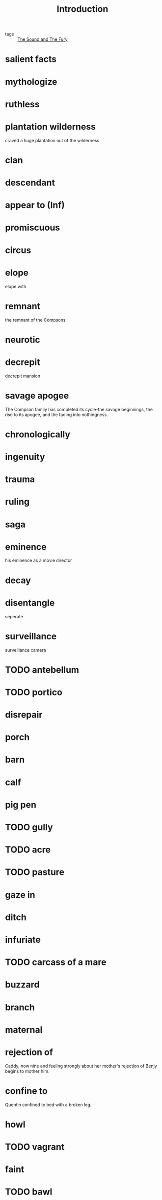 #+title: Introduction
#+ROAM_TAGS: The-Sound-and-The-Fury

- tags :: [[file:20210510141624-the_sound_and_the_fury.org][The Sound and The Fury]]

* salient facts

* mythologize

* ruthless

* plantation wilderness

  craved a huge plantation out of the wilderness.

* clan

* descendant

* appear to (Inf)

* promiscuous 

* circus

* elope

  elope with 

* remnant

  the remnant of the Compsons
  
* neurotic

* decrepit

  decrepit mansion

* savage apogee 

  The Compson family has completed its cycle-the savage beginnings, the rise to its apogee, and the fading into nothingness.

* chronologically 

* ingenuity

* trauma

* ruling

* saga

* eminence

  his eminence as a movie director

* decay

* disentangle
  seperate

* surveillance
  surveillance camera

* TODO antebellum

* TODO portico

* disrepair

* porch

* barn

* calf
  
* pig pen

* TODO gully

* TODO acre

* TODO pasture

* gaze in 

* ditch

* infuriate

* TODO carcass of a mare

* buzzard

* branch

* maternal

* rejection of

  Caddy, now nine and feeling strongly about her mother's rejection of Benjy begins to mother him.

* confine to
  Quentin confined to bed with a broken leg.

* howl

* TODO vagrant

* faint

* TODO bawl

* TODO gown

* TODO obliterate

  time will eventually obliterate the pain

* TODO corridor

* aristocratic

* TODO fuss

* degradation

* TODO limbo

  Until my professor give feedback on my thesis, I am in limbo.

* on condition that

  Mrs. Compson refuses to receive Caddy into the house but takes the child *on condition that* Caddy's name is never mentioned in her house.
 

